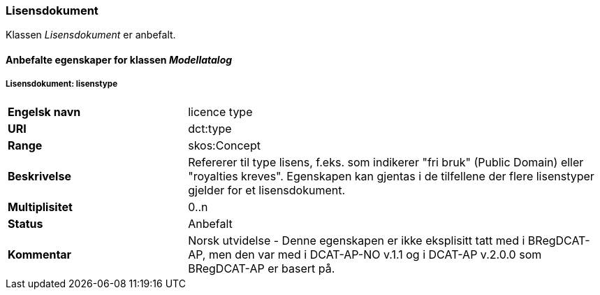 === Lisensdokument

Klassen _Lisensdokument_ er anbefalt.

==== Anbefalte egenskaper for klassen _Modellatalog_

===== Lisensdokument: lisenstype [[lisensdokument-lisenstype]]

[cols="30s,70"]
|===
|Engelsk navn|licence type
|URI|dct:type
|Range| skos:Concept
|Beskrivelse|Refererer til type lisens, f.eks. som indikerer "fri bruk" (Public Domain) eller "royalties kreves". Egenskapen kan gjentas i de tilfellene der flere lisenstyper gjelder for et lisensdokument.
|Multiplisitet| 0..n
|Status|Anbefalt
|Kommentar| Norsk utvidelse - Denne egenskapen er ikke eksplisitt tatt med i BRegDCAT-AP, men den var med i DCAT-AP-NO v.1.1 og i DCAT-AP v.2.0.0 som BRegDCAT-AP er basert på.
|===
